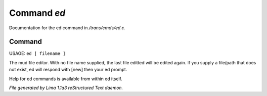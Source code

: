 Command *ed*
*************

Documentation for the ed command in */trans/cmds/ed.c*.

Command
=======

USAGE:  ``ed [ filename ]``

The mud file editor.
With no file name supplied, the last file editted will be edited again.
If you supply a file/path that does not exist, ed will respond with [new]
then your ed prompt.

Help for ed commands is available from within ed itself.

.. TAGS: RST



*File generated by Lima 1.1a3 reStructured Text daemon.*
